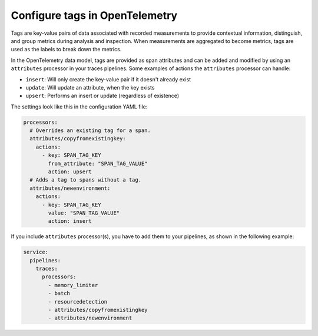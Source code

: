 .. _otel-tags:

******************************************
Configure tags in OpenTelemetry
******************************************

.. meta::
      :description: Add tags to your Splunk Distribution of OpenTelemetry Collector configuration. You can include span tags in settings for the batch processor in your configuration YAML file.

Tags are key-value pairs of data associated with recorded measurements to provide contextual information, distinguish, and group metrics during analysis and inspection. When measurements are aggregated to become metrics, tags are used as the labels to break down the metrics.

In the OpenTelemetry data model, tags are provided as span attributes and can be added and modified by using an ``attributes`` processor in your traces pipelines. Some examples of actions the ``attributes`` processor can handle:

- ``insert``: Will only create the key-value pair if it doesn't already exist
- ``update``: Will update an attribute, when the key exists
- ``upsert``: Performs an insert or update (regardless of existence)

The settings look like this in the configuration YAML file:

.. code-block:: yaml


   processors:
     # Overrides an existing tag for a span.
     attributes/copyfromexistingkey:
       actions:
         - key: SPAN_TAG_KEY
           from_attribute: "SPAN_TAG_VALUE"
           action: upsert
     # Adds a tag to spans without a tag.
     attributes/newenvironment:
       actions:
         - key: SPAN_TAG_KEY
           value: "SPAN_TAG_VALUE"
           action: insert

If you include ``attributes`` processor(s), you have to add them to your pipelines, as shown in the following example:

.. code-block:: yaml


   service:
     pipelines:
       traces:
         processors:
           - memory_limiter
           - batch
           - resourcedetection
           - attributes/copyfromexistingkey
           - attributes/newenvironment
